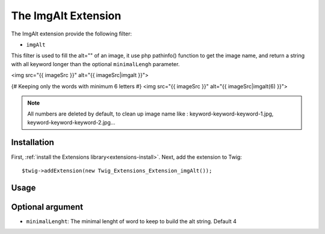 The ImgAlt Extension
===================

The ImgAlt extension provide the following filter:

* ``imgAlt``

This filter is used to fill the alt="" of an image, it use php pathinfo() function to get the image name, and return a string with all keyword longer than the optional ``minimalLengh`` parameter.

.. code-block:: jinja
<img src="{{ imageSrc }}" alt="{{ imageSrc|imgalt }}">

{# Keeping only the words with minimum 6 letters #}
<img src="{{ imageSrc }}" alt="{{ imageSrc|imgalt(6) }}">

.. note::
 All numbers are deleted by default, to clean up image name like : keyword-keyword-keyword-1.jpg, keyword-keyword-keyword-2.jpg...


Installation
------------

First, :ref:`install the Extensions library<extensions-install>`. Next, add
the extension to Twig::

    $twig->addExtension(new Twig_Extensions_Extension_imgAlt());

Usage
-----

Optional argument
-----------------

* ``minimalLenght``: The minimal lenght of word to keep to build the alt string. Default 4
